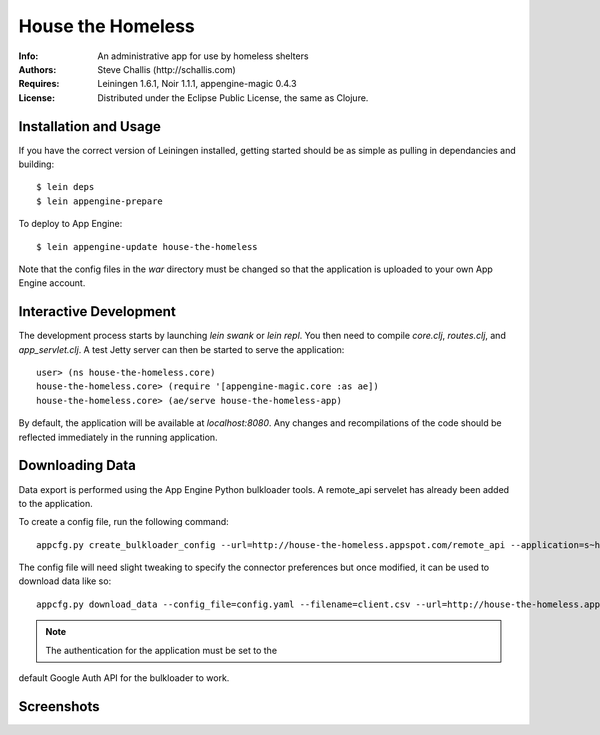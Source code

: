 ==================
House the Homeless
==================

:Info: An administrative app for use by homeless shelters
:Authors: Steve Challis (http://schallis.com)
:Requires: Leiningen 1.6.1, Noir 1.1.1, appengine-magic 0.4.3
:License: Distributed under the Eclipse Public License, the same as Clojure.

Installation and Usage
======================

If you have the correct version of Leiningen installed, getting
started should be as simple as pulling in dependancies and building::

    $ lein deps
    $ lein appengine-prepare  
  
To deploy to App Engine::

    $ lein appengine-update house-the-homeless

Note that the config files in the `war` directory must be changed so
that the application is uploaded to your own App Engine account.

Interactive Development
=======================

The development process starts by launching `lein swank` or `lein
repl`. You then need to compile `core.clj`, `routes.clj`, and
`app_servlet.clj`. A test Jetty server can then be started to serve
the application::

    user> (ns house-the-homeless.core)
    house-the-homeless.core> (require '[appengine-magic.core :as ae])
    house-the-homeless.core> (ae/serve house-the-homeless-app)

By default, the application will be available at `localhost:8080`. Any
changes and recompilations of the code should be reflected immediately
in the running application.

Downloading Data
================

Data export is performed using the App Engine Python bulkloader
tools. A remote_api servelet has already been added to the
application.

To create a config file, run the following command::

    appcfg.py create_bulkloader_config --url=http://house-the-homeless.appspot.com/remote_api --application=s~house-the-homeless --filename=config.yaml
    
The config file will need slight tweaking to specify the connector
preferences but once modified, it can be used to download data like
so::

     appcfg.py download_data --config_file=config.yaml --filename=client.csv --url=http://house-the-homeless.appspot.com/remote_api --kind=Client --application=s~house-the-homeless

.. note:: The authentication for the application must be set to the
default Google Auth API for the bulkloader to work.

Screenshots
===========
.. image:: https://github.com/schallis/house-the-homeless/raw/master/screenshots/screenshot-client.png
.. image:: https://github.com/schallis/house-the-homeless/raw/master/screenshots/screenshot-calendar.png
